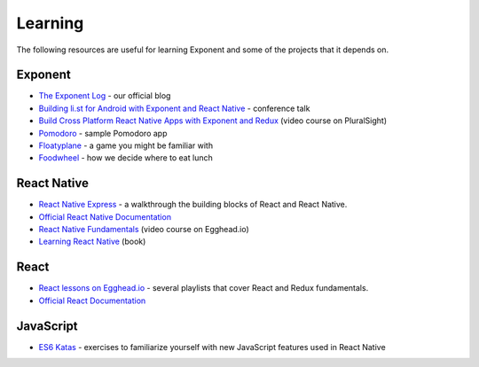 Learning
============

The following resources are useful for learning Exponent and some of the projects that it depends on.

Exponent
"""""""""""""

* `The Exponent Log <https://blog.getexponent.com/>`_ - our official blog
* `Building li.st for Android with Exponent and React Native <https://www.youtube.com/watch?v=cI9bDvDEsYE>`_ - conference talk
* `Build Cross Platform React Native Apps with Exponent and Redux <https://www.pluralsight.com/courses/build-react-native-exponent-redux-apps>`_ (video course on PluralSight)
* `Pomodoro <https://github.com/exponentjs/pomodoroexp>`_ - sample Pomodoro app
* `Floatyplane <https://github.com/exponentjs/floatyplane>`_ - a game you might be familiar with
* `Foodwheel <https://github.com/exponentjs/foodwheel>`_ - how we decide where to eat lunch

React Native
""""""""""""""

* `React Native Express <http://www.reactnativeexpress.com/>`_ - a walkthrough the building blocks of React and React Native.
* `Official React Native Documentation <https://facebook.github.io/react-native/docs/sample-application-movies.html>`_
* `React Native Fundamentals <https://egghead.io/courses/react-native-fundamentals>`_ (video course on Egghead.io)
* `Learning React Native <http://shop.oreilly.com/product/0636920041511.do>`_ (book)

React
"""""""""""""""
* `React lessons on Egghead.io <https://egghead.io/technologies/react>`_ - several playlists that cover React and Redux fundamentals.
* `Official React Documentation <https://facebook.github.io/react/docs/getting-started.html>`_

JavaScript
"""""""""""""""""
* `ES6 Katas <http://es6katas.org/>`_ - exercises to familiarize yourself with new JavaScript features used in React Native
